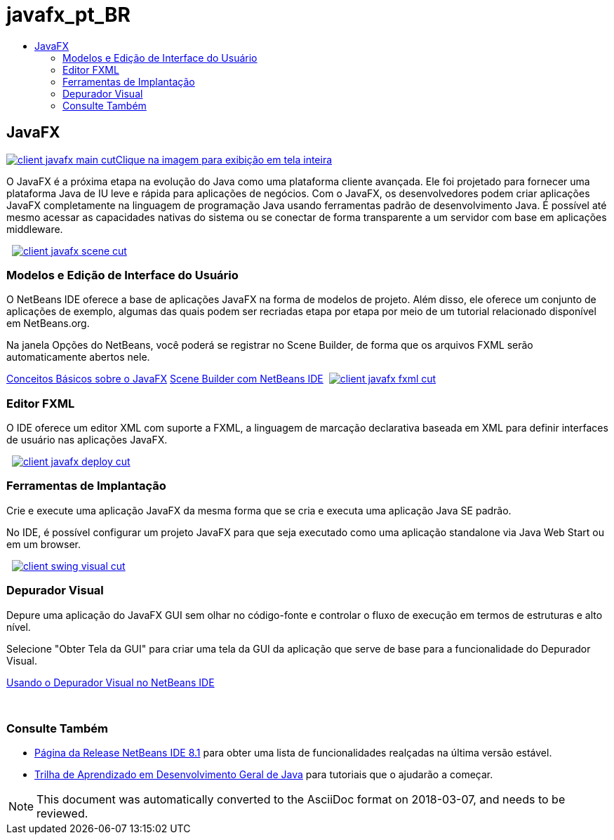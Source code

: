 // 
//     Licensed to the Apache Software Foundation (ASF) under one
//     or more contributor license agreements.  See the NOTICE file
//     distributed with this work for additional information
//     regarding copyright ownership.  The ASF licenses this file
//     to you under the Apache License, Version 2.0 (the
//     "License"); you may not use this file except in compliance
//     with the License.  You may obtain a copy of the License at
// 
//       http://www.apache.org/licenses/LICENSE-2.0
// 
//     Unless required by applicable law or agreed to in writing,
//     software distributed under the License is distributed on an
//     "AS IS" BASIS, WITHOUT WARRANTIES OR CONDITIONS OF ANY
//     KIND, either express or implied.  See the License for the
//     specific language governing permissions and limitations
//     under the License.
//

= javafx_pt_BR
:jbake-type: page
:jbake-tags: oldsite, needsreview
:jbake-status: published
:keywords: Apache NetBeans  javafx_pt_BR
:description: Apache NetBeans  javafx_pt_BR
:toc: left
:toc-title:

 

== JavaFX

link:../../images_www/v7/3/features/client-javafx-main-full.png[image:../../images_www/v7/3/features/client-javafx-main-cut.png[][font-11]#Clique na imagem para exibição em tela inteira#]

O JavaFX é a próxima etapa na evolução do Java como uma plataforma cliente avançada. Ele foi projetado para fornecer uma plataforma Java de IU leve e rápida para aplicações de negócios. Com o JavaFX, os desenvolvedores podem criar aplicações JavaFX completamente na linguagem de programação Java usando ferramentas padrão de desenvolvimento Java. É possível até mesmo acessar as capacidades nativas do sistema ou se conectar de forma transparente a um servidor com base em aplicações middleware.

    [overview-right]#link:../../images_www/v7/3/features/client-javafx-scene-full.png[image:../../images_www/v7/3/features/client-javafx-scene-cut.png[]]#

=== Modelos e Edição de Interface do Usuário

O NetBeans IDE oferece a base de aplicações JavaFX na forma de modelos de projeto. Além disso, ele oferece um conjunto de aplicações de exemplo, algumas das quais podem ser recriadas etapa por etapa por meio de um tutorial relacionado disponível em NetBeans.org.

Na janela Opções do NetBeans, você poderá se registrar no Scene Builder, de forma que os arquivos FXML serão automaticamente abertos nele.

link:http://docs.oracle.com/javafx/2/get_started/jfxpub-get_started.htm[Conceitos Básicos sobre o JavaFX]
link:http://www.youtube.com/watch?v=EGEONliKWDk[Scene Builder com NetBeans IDE]     [overview-left]#link:../../images_www/v7/3/features/client-javafx-fxml-full.png[image:../../images_www/v7/3/features/client-javafx-fxml-cut.png[]]#

=== Editor FXML

O IDE oferece um editor XML com suporte a FXML, a linguagem de marcação declarativa baseada em XML para definir interfaces de usuário nas aplicações JavaFX.

     [overview-right]#link:../../images_www/v7/3/features/client-javafx-deploy-full.png[image:../../images_www/v7/3/features/client-javafx-deploy-cut.png[]]#

=== Ferramentas de Implantação

Crie e execute uma aplicação JavaFX da mesma forma que se cria e executa uma aplicação Java SE padrão.

No IDE, é possível configurar um projeto JavaFX para que seja executado como uma aplicação standalone via Java Web Start ou em um browser.

     [overview-left]#link:../../images_www/v7/3/features/client-swing-visual-full.png[image:../../images_www/v7/3/features/client-swing-visual-cut.png[]]#

=== Depurador Visual

Depure uma aplicação do JavaFX GUI sem olhar no código-fonte e controlar o fluxo de execução em termos de estruturas e alto nível.

Selecione "Obter Tela da GUI" para criar uma tela da GUI da aplicação que serve de base para a funcionalidade do Depurador Visual.

link:../../kb/docs/java/debug-visual.html[Usando o Depurador Visual no NetBeans IDE]

 

=== Consulte Também

* link:../../community/releases/81/index.html[Página da Release NetBeans IDE 8.1] para obter uma lista de funcionalidades realçadas na última versão estável.
* link:../../kb/trails/java-se.html[Trilha de Aprendizado em Desenvolvimento Geral de Java] para tutoriais que o ajudarão a começar.

NOTE: This document was automatically converted to the AsciiDoc format on 2018-03-07, and needs to be reviewed.
